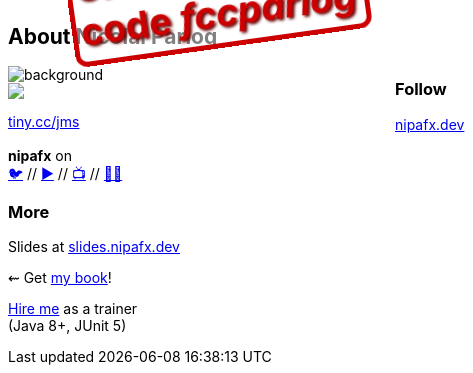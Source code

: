 == About Nicolai Parlog

image::images/question-mark.jpg[background, size=cover]

++++
<div style="float: left; width: 45%; margin:0px;">
	<a href="https://www.manning.com/books/the-java-module-system?a_aid=nipa&a_bid=869915cb"><img src="images/cover-jms.png" style="margin: 0;"></a>
	<p style="
		position: fixed;
		margin: -160px 0 0 60px;
		transform: rotate(-8deg);
		font-size: 28pt;
		color: #cc0000;
		text-shadow: 2px 2px 3px #660000;
		font-weight: bold;
		border: 5px solid #cc0000;
		border-radius: 12px;
		background-color: rgba(255,255,255,0.5);
		padding: 2px 8px 7px 4px;
">37% off with<br>code <em>fccparlog</em></p>
	<p><a href="https://www.manning.com/books/the-java-module-system?a_aid=nipa&a_bid=869915cb">tiny.cc/jms</a></p>
</div>
++++

++++
<h3 style="margin-top: -0.25em">Follow</h3>
++++

// 💻🌍
https://nipafx.dev[nipafx.dev]
// ✉ https://nipafx.dev/news[nipafx.dev/news]

*nipafx* on +
https://twitter.com/nipafx[🐦] //
https://www.youtube.com/nipafx[▶] //
https://www.twitch.tv/nipafx[📺] //
https://github.com/nipafx[🐙🐱]
// 🐦 https://twitter.com/nipafx[@nipafx] +
// 📺 https://www.twitch.tv/nipafx[twitch.tv/nipafx] +
// ▶ https://www.youtube.com/nipafx[youtube.com/nipafx] +

++++
<h3 style="margin-top: 0.5em">More</h3>
++++

Slides at https://slides.nipafx.dev[slides.nipafx.dev]

⇜ Get https://www.manning.com/books/the-java-module-system?a_aid=nipa&a_bid=869915cb[my book]!

http://nipafx.dev/hire[Hire me] as a trainer +
(Java 8+, JUnit 5)
